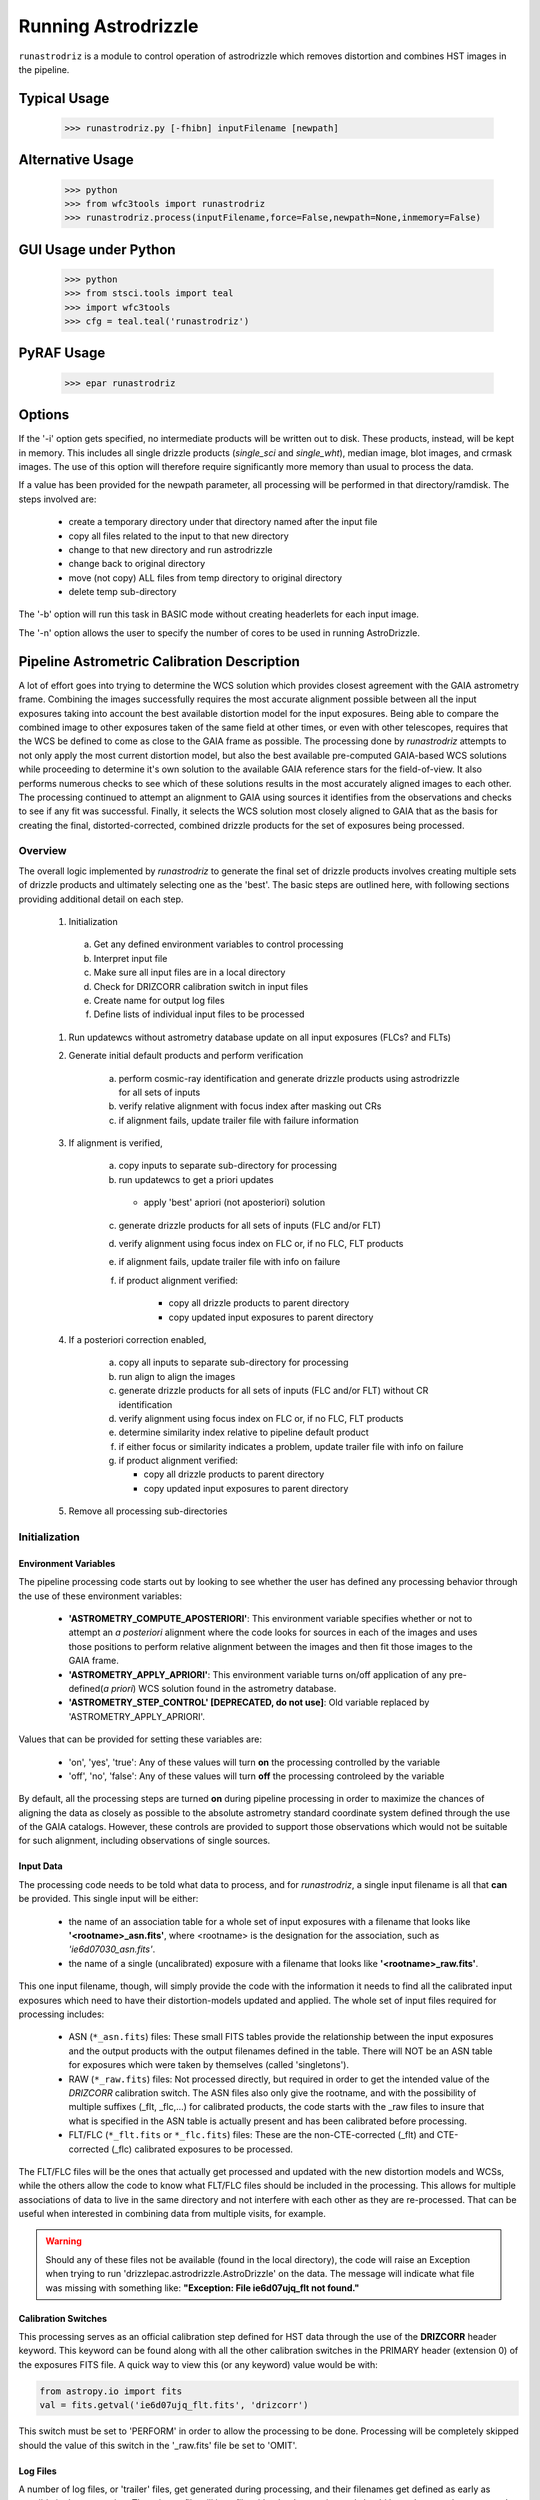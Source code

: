 .. _running-astrodrizzle:

********************
Running Astrodrizzle
********************

``runastrodriz`` is a module to control operation of astrodrizzle which removes distortion and combines HST images in the pipeline.


Typical Usage
=============

    >>> runastrodriz.py [-fhibn] inputFilename [newpath]


Alternative Usage
=================

    >>> python
    >>> from wfc3tools import runastrodriz
    >>> runastrodriz.process(inputFilename,force=False,newpath=None,inmemory=False)


GUI Usage under Python
======================

    >>> python
    >>> from stsci.tools import teal
    >>> import wfc3tools
    >>> cfg = teal.teal('runastrodriz')

PyRAF Usage
===========

    >>> epar runastrodriz



Options
=======

If the '-i' option gets specified, no intermediate products will be written out
to disk. These products, instead, will be kept in memory. This includes all
single drizzle products (*single_sci* and *single_wht*), median image,
blot images, and crmask images.  The use of this option will therefore require
significantly more memory than usual to process the data.

If a value has been provided for the newpath parameter, all processing will be
performed in that directory/ramdisk.  The steps involved are:

    * create a temporary directory under that directory named after the input file
    * copy all files related to the input to that new directory
    * change to that new directory and run astrodrizzle
    * change back to original directory
    * move (not copy) ALL files from temp directory to original directory
    * delete temp sub-directory

The '-b' option will run this task in BASIC mode without creating headerlets
for each input image.

The '-n' option allows the user to specify the number of cores to be used in
running AstroDrizzle.


.. _runastrodriz-description:

Pipeline Astrometric Calibration Description
=============================================
A lot of effort goes into trying to determine the WCS solution which provides
closest agreement with the GAIA astrometry frame.  Combining the 
images successfully requires the most accurate alignment possible between all 
the input exposures taking into account the best available distortion model
for the input exposures.  Being able to compare the combined image to other exposures
taken of the same field at other times, or even with other telescopes, requires
that the WCS be defined to come as close to the GAIA frame as possible.  The 
processing done by `runastrodriz` attempts to not only apply the most current 
distortion model, but also the best available pre-computed GAIA-based WCS 
solutions while proceeding to determine it's own solution to the available GAIA
reference stars for the field-of-view.  It also performs numerous checks to see 
which of these solutions results in the most accurately aligned images to each 
other.  The processing continued to attempt an alignment to GAIA using sources 
it identifies from the observations and checks to see if any fit was successful. 
Finally, it selects the WCS solution most closely aligned to GAIA that as the 
basis for creating the final, distorted-corrected, combined 
drizzle products for the set of exposures being processed. 

Overview
--------
The overall logic implemented by `runastrodriz` to generate the final set of 
drizzle products involves creating multiple sets of drizzle products and ultimately
selecting one as the 'best'.  The basic steps are outlined here, with following 
sections providing additional detail on each step.

    #. Initialization
    
      a) Get any defined environment variables to control processing
      b) Interpret input file
      c) Make sure all input files are in a local directory
      d) Check for DRIZCORR calibration switch in input files
      e) Create name for output log files
      f) Define lists of individual input files to be processed

    #. Run updatewcs without astrometry database update on all input exposures (FLCs? and FLTs)

    #. Generate initial default products and perform verification

        a) perform cosmic-ray identification and generate drizzle products using astrodrizzle for all sets of inputs
        b) verify relative alignment with focus index after masking out CRs
        c) if alignment fails, update trailer file with failure information

    #. If alignment is verified,

        a) copy inputs to separate sub-directory for processing
        b) run updatewcs to get a priori updates
        
          * apply 'best' apriori (not aposteriori) solution

        c) generate drizzle products for all sets of inputs (FLC and/or FLT)
        d) verify alignment using focus index on FLC or, if no FLC, FLT products
        e) if alignment fails, update trailer file with info on failure
        f) if product alignment verified:
        
            * copy all drizzle products to parent directory
            * copy updated input exposures to parent directory

    #. If a posteriori correction enabled,

        a) copy all inputs to separate sub-directory for processing
        b) run align to align the images
        c) generate drizzle products for all sets of inputs (FLC and/or FLT) without CR identification
        d) verify alignment using focus index on FLC or, if no FLC, FLT products
        e) determine similarity index relative to pipeline default product
        f) if either focus or similarity indicates a problem, update trailer file with info on failure
        g) if product alignment verified:
        
           * copy all drizzle products to parent directory
           * copy updated input exposures to parent directory

    #. Remove all processing sub-directories


Initialization
--------------

Environment Variables
^^^^^^^^^^^^^^^^^^^^^^
The pipeline processing code starts out by looking to see whether the user has defined any processing behavior through the use of these environment variables:

  * **'ASTROMETRY_COMPUTE_APOSTERIORI'**: This environment variable specifies whether or not to attempt an *a posteriori* alignment where the code looks for sources in each of the images and uses those positions to perform relative alignment between the images and then fit those images to the GAIA frame.  
  * **'ASTROMETRY_APPLY_APRIORI'**: This environment variable turns on/off application of any pre-defined(*a priori*) WCS solution found in the astrometry database.  
  * **'ASTROMETRY_STEP_CONTROL' [DEPRECATED, do not use]**: Old variable replaced by 'ASTROMETRY_APPLY_APRIORI'.   

Values that can be provided for setting these variables are:

  * 'on', 'yes', 'true': Any of these values will turn **on** the processing controlled by the variable
  * 'off', 'no', 'false': Any of these values will turn **off** the processing controleed by the variable

By default, all the processing steps are turned **on** during pipeline processing in order to maximize the chances of aligning the data as closely as possible to the absolute astrometry standard coordinate system defined through the use of the GAIA catalogs.  However, these controls are provided to support those observations which would not be suitable for such alignment, including observations of single sources.

Input Data
^^^^^^^^^^^
The processing code needs to be told what data to process, and for `runastrodriz`, a single input filename is all that **can** be provided.  This single input will be either:

  * the name of an association table for a whole set of input exposures with a filename that looks like **'<rootname>_asn.fits'**, where <rootname> is the designation for the association, such as *'ie6d07030_asn.fits'*.  
  * the name of a single (uncalibrated) exposure with a filename that looks like **'<rootname>_raw.fits'**.

This one input filename, though, will simply provide the code with the information it needs to find all the calibrated input exposures which need to have their distortion-models updated and applied.  The whole set of input files required for processing includes:

  * ASN (``*_asn.fits``) files: These small FITS tables provide the relationship between the input exposures and the output products with the output filenames defined in the table.  There will NOT be an ASN table for exposures which were taken by themselves (called 'singletons').  
  * RAW (``*_raw.fits``) files: Not processed directly, but required in order to get the intended value of the `DRIZCORR` calibration switch.  The ASN files also only give the rootname, and with the possibility of multiple suffixes (_flt, _flc,...) for calibrated products, the code starts with the _raw files to insure that what is specified in the ASN table is actually present and has been calibrated before processing.
  * FLT/FLC (``*_flt.fits`` or ``*_flc.fits``) files: These are the non-CTE-corrected (_flt) and CTE-corrected (_flc) calibrated exposures to be processed.
  
The FLT/FLC files will be the ones that actually get processed and updated with the new distortion models and WCSs, while the others allow the code to know what FLT/FLC files should be included in the processing.  This allows for multiple associations of data to live in the same directory and not interfere with each other as they are re-processed.  That can be useful when interested in combining data from multiple visits, for example.  

.. warning::  Should any of these files not be available (found in the local directory), the code will raise an Exception when trying to run 'drizzlepac.astrodrizzle.AstroDrizzle' on the data.  The message will indicate what file was missing with something like: **"Exception: File ie6d07ujq_flt not found."**

Calibration Switches
^^^^^^^^^^^^^^^^^^^^
This processing serves as an official calibration step defined for HST data through the use of the **DRIZCORR** header keyword.  This keyword can be found along with all the other calibration switches in the PRIMARY header (extension 0) of the exposures FITS file. A quick way to view this (or any keyword) value would be with:

.. code:: python

    from astropy.io import fits
    val = fits.getval('ie6d07ujq_flt.fits', 'drizcorr')
    

This switch must be set to 'PERFORM' in order to allow the processing to be done. Processing will be completely skipped should the value of this switch in the '_raw.fits' file be set to 'OMIT'.

Log Files
^^^^^^^^^^
A number of log files, or 'trailer' files, get generated during processing, and their filenames get defined as early as possible in the processing.  The primary file will be a file with a '.tra' extension and should have the same '<rootname>' as the input file used to start the code.  For example, if you were to reprocess 'ie6d07030_asn.fits', you would end up with a trailer file with the name 'ie6d07030.tra'.  

This log file contains the messages generated from performing all the updates to the distortion model, updates from the astrometry database (if any), and all the image combinations performed by 'AstroDrizzle()' to create the final set of calibrated, drizzled exposures.  Should any problems arise when during the processing, the log can provide the error messages and tracebacks to determine what went wrong.


Data to be Processed
^^^^^^^^^^^^^^^^^^^^^
Once the code has performed all the initialization, it prepares the processing by defining what files need to be combined together from the input files it can find.  This includes looking for CTE-corrected versions of the calibrated exposures (FLC files) as well as all the non-CTE-corrected files (FLT files) and creating a separate list of each type.  Many types of data do not get CTE-corrected by the instruments calibration software, such as calacs.e or calwf3.e, and so no list of FLC files will be made.  This will tell the code that it only needs to process the FLT files by themselves.  If FLC files are found, all updates to the astrometry and WCS will be performed on those files and the results then get copied into the FLT file headers upon completion of the processing.  


Update the WCS
----------------
The first operation on the calibrated input files focuses on applying the calibrations
for the distortion model to the WCS.  This operation gets performed using the 
`updatewcs` task using the syntax:

.. code:: python

    from stwcs.updatewcs import updatewcs
    updatewcs(calfiles_flc, use_db=False)
    
where `calfiles_flc' is the list of CTE-corrected FLC files or in the case there are
no CTE-corrected files, the list of calibrated FLT files.  Crucially, the use
of `use_db=False` forces `updatewcs` to only apply the distortion model to the
default WCS to create what is referred to as the **pipeline-default WCS**.  This
WCS has a `WCSNAME` associated with it that has the format ``IDC_<rootname>`` where
``<rootname>`` is the rootname of the `IDCTAB` reference files applied to the WCS. 

This default WCS serves as the basis for all subsequent processing as the code
tries to determine the WCS which is aligned most closely to the GAIA astrometric
coordinate system.  



Generate the initial default products
--------------------------------------
The instrument teams have calibrated the distortion models extremely well for nearly
all imaging modes with the latest calibration model being applied to the WCS keywords
when the observations were updated in the previous step.  The observations at this
point represent what the best calibration of the pointings as observed by the 
telescope.  The accuracy of the guiding allows for sub-pixel alignment of the 
observations for most of the data and this step applies the distortion model to 
generate the 'pipeline-default' drizzle products.  

The default products get generated using the ``astrodrizzle`` task.  This initial
run relies on a couple of default settings to generate the default drizzle products;
namely,

  * reads and applies default parameter settings from MDRIZTAB specified in observation header
  * uses ``resetbits=4096``
  * runs with ``crbit=4096`` to define cosmic-rays/bad-pixels with DQ flag of 4096

Identify Cosmic-Rays
^^^^^^^^^^^^^^^^^^^^
Generating these drizzle products serves as the initial attempt to identify and to flag
bad-pixels or cosmic-rays in each of the observations.  Assuming the relative 
alignment of the initial pointing by the telescope is good (aligned to <0.1 pixels),
most of the cosmic-rays will be successfully identified at this point by flagging those
pixels with a value of 4096 in the DQ array for each chip.  This will 
make it easier to find sources and confirm alignment without having to weed through
so many false sources.  However, there are times when the default alignment by 
the telescope was not maintained which can result in all sources (real and cosmic-rays
alike) to be flagged, so subsequent steps can reset the DQ bits from 4096 to 0 
while processing the data again with `astrodrizzle` using different WCS solutions.

These initial products will only be generated for the CTE-corrected versions of
the observations (``*_flc.fits`` or FLC files) if they are present, and the standard
calibrated versions of the observations (``*flt.fits`` or FLT files) otherwise. 

Verifying Alignment
^^^^^^^^^^^^^^^^^^^
The relative alignment of these pipeline-default products relies entirely on the
guiding accuracy of the telescope.  Unfortunately, there are times when guiding
problems impact the observations. These guiding errors can occur due to any of
several reasons, including but not limited to:

  * re-acquisition of a different guide star from one orbit to another, usually as a result of using a close binary that was not previously identified in the guide star catalog
  * high slew rate due to only guiding on gyros due to problems with acquiring guide stars
  * spurious guiding problems due to the aging telescope and guiding systems


**Computing the Focus Index**

Verifying whether or not we can identify any problems with the relative alignment
for these products starts by measuring the focus index for the drizzled products.
The focus index was based on using the properties of the Laplacian of Gaussian (LoG)
operator as an edge detector.  See http://alumni.media.mit.edu/~maov/classes/vision09/lect/09_Image_Filtering_Edge_Detection_09.pdf for background on the Laplacian of Gaussian 
operator and its use in image filtering.  The index that has been implemented is based 
on the maximum value of the LoG operation on each drizzled product.  

The process for computing this index is:
  
  * use the drizzled product, with as many cosmic-rays removed as possible, as the input
  * mask out all the saturated sources as well as possible 
  * apply the LoG operator to the image
  * pick out the pixel with the maximum value to serve as the value of the focus index
  
This measurement process gets applied to the total drizzle product for an association, 
as well as the drizzle product for each input exposure as well, 
known as 'single drizzled' products.  The single drizzled products represent the
optimal focus since there is only a single exposure with only telescope focus 
changes affecting the image focus value.  The range of values from the single drizzled
products establishes the distribution of 'good' focus values that gets used to 
evaluate whether the total drizzle product passes focus verification.  This range 
of values comes as a result of the changing focus of 
the telescope from one exposure to another and to a lesser extent the effect of noise 
in low-S/N observations.

A Z-score then gets computed for the focus index value of each single drizzle 
product.  In simplest terms, the Z-score is a measure of how many sigma above or
below the population mean a measured valued is.  The actual
computation is:

.. code:: python 

    from scipy.stats as st
    
    p = st.norm.cdf(x=val, loc=mean, scale=sigma)
    z_score = st.norm.ppf(p)

A Z-score then gets computed for the focus index value derived from the total
drizzle product.  If this score falls within the range of values defined by the
single drizzle focus index Z-score values, this WCS solution is considered to 
have passed the 'focus verification' check. 

**Computing the Similarity Index**

In addition to the focus index, a similarity index can also be computed between 
the single drizzle products (again treated as 'truth') and the total drizzle 
product.  The function used to compute this is the ``max_overlap_diff`` function
in ``astrometric_utils``.  The similarity index gets computed only for the region of maximum 
overlap of all the input exposures.  This region of overlap gets determined
using the ``SkyFootprint`` class from the ``cell_utils`` module.  Should an input
exposure not overlap the regions where most of the exposures overlap, then the region
which overlaps at least 1 other exposure will be used for computing the index. 

Point sources are detected in the selected region of overlap with a mask being
generated for each source containing a value of 1 for the point source and 0 for
the background.  The sources are identified in the single drizzle image overlap 
region and the total drizzle product overlap region.  These single drizzle mask
then gets subtracted from the total drizzle mask, then scaled by the number of 
non-zero pixels in the single drizzle mask resulting in a Hamming distance between
the two images.  The Hamming distance, simply put, provides the percentage of 
differences pixel-by-pixel between two arrays as described in the 
`scipy package spatial.distance <https://docs.scipy.org/doc/scipy/reference/generated/scipy.spatial.distance.hamming.html>`_.  
This distance then gets scaled by the relative exposure time of the 
single drizzle image to account for uncertainties introduced by readout noise, low
S/N detection of sources and other variances due to exposure time.  

We then compute a variant of the Mean Squared Error (MSE) algorithm used in the 
AmphiIndex image comparison code used for comparing images taken of amphibians.  
One description of how the MSE measures the similarity between images can be found at 
`https://www.pyimagesearch.com/2014/09/15/python-compare-two-images/ 
<https://www.pyimagesearch.com/2014/09/15/python-compare-two-images/>`_. 
This similarity index is sensitive to small offsets between exposures, as well 
as differences in noise, overall S/N, and even presence of cosmic-rays.  
In contrast, the Hamming-distance is not as sensitive to noise.  Therefore, we 
compare the MSE similarity with the Hamming 
distance and take the minimum of the two values as a more robust measure of the
similarity of the images.  Both values share one key characteristic: values > 1.0 
indicate more pixels are different than similar.  The code takes the maximum value
of the similarity indices computed for the total drizzle product compared to 
all the single drizzle products as the final measure of the similarity.  If this 
value is less than 1.0, then this WCS is considered to have passed the similarity
check. 


Updating the Trailer File
^^^^^^^^^^^^^^^^^^^^^^^^^^
Associations where there are problems with the alignment will cause this verification
to fail since the sources will not be 'as sharp' based on the LoG operator.  As a 
result, it can flag situations where even sub-pixel offsets down less than 0.5 pixels
are identified. For the default pipeline alignment, failure at this point is only
noted in the log with the hope that later alignment efforts will resolve the
problem affecting the original input data as noted in this check. 


Applying A Priori WCS Solutions
-------------------------------
A priori WCS solutions defined for use with HST data refer to improvements to the
WCS solutions that were pre-computed.  As of 2020, there were 2 primary sources
of `a priori` WCS solutions:

    * GSC240:  correcting the previous guide star coordinates to the GAIA frame
    * HSC30: corrections derived using the Hubble Source Catalog(HSC) coordinates cross-matched to the GAIA catalog 

The updated ``a priori`` solutions are stored as ``headerlets`` in the database.
The headerlet format allows them to be applied directly to the exposure using the
STWCS package while requiring very little storage space (typically, < 120Kb per 
headerlet). More details on the ``headerlet`` can be found at https://stwcs.readthedocs.io/en/latest/headerlet.html.


GSC240: GAIA and the HST Guide Stars
^^^^^^^^^^^^^^^^^^^^^^^^^^^^^^^^^^^^^
Observations taken prior to October 2017 used guide star coordinates which were 
based on guide star coordinates derived primarily from ground-based observations.
This resulted in an uncertainty of 1 arcsecond in the absolute pointing of the 
telescope for any given observation.  The development and availability of the 
space-based GAIA astrometric catalog finally allowed for the guide star coordinates
to be known to better than 10 milli-arcseconds in 2015 with proper motion uncertainties
increasing by 5 milli-arcseconds per year on average.  The GAIA astrometric catalog
was then cross-matched to the HST guide star catalog used for pointing the telescope,
and corrections were determined. These corrections were then applied to every HST
observation taken before Oct 2017 as if the telescope used the GAIA coordinates originally to 
generate updated WCS solutions to describe the GAIA-based pointing.  These updated
WCS solutions were labelled with 'GSC240' in the WCSNAME and stored in an 
astrometry database to be applied on-demand to all observations taken before Oct 2017.  

These solutions will not result in perfect alignment to the GAIA catalog, due to 
temporal uncertainties in the calibration of the instrument's field of view relative
to the FGS's used to point and to guid the telescope during the observations.  This
uncertainty can be up to 0.5 arcseconds, but it still represents a significant improvement
in the absolute astrometry from the 1-sigma of 1 arcsecond for previous WCS solutions.

All observations
taken after Oct 2017 already used guide-star coordinates based on GAIA, so no new
WCS was needed as it would simply be the same as the pipeline default WCS.

HSC30: Hubble Source Catalog WCSs
^^^^^^^^^^^^^^^^^^^^^^^^^^^^^^^^^^
The Hubble Source Catalog(HSC) (https://archive.stsci.edu/hst/hsc/) developed a comprehensive
catalog of a majority of the sources observed in Hubble data.  This catalog was
then cross-matched to the GAIA catalog to determine improved positions for those
sources.  By using the updated positions from Version 3.0 of the HSC and comparing them to the original 
positions based on the pipeline default WCS solutions, updates were derived for
all observations with sources from the HSC.  The updates were then used to recompute
the WCS solutions for those observations which were labelled as 'HSC30' in the WCSNAME and 
stored in the astrometry database.   

Separate Directories
^^^^^^^^^^^^^^^^^^^^
One mechanism used to enable comparisons of various WCS solutions is to keep 
copies of the observations with different types of WCS solutions in separate 
directories.  Up until this point in the processing, the data has been processed
in the directory where the processing was started.  In order to keep the ``a priori`` 
solutions separate, a sub-directory gets created with name based on the association
table rootname or the rootname of the single exposure being processed using the 
convention:  `<rootname>_apriori`.  All the FLC (or FLT, if no FLC files are present), 
and ASN file (if processing an association) are copied from the main directory into
the new sub-directory and the process moves to the sub-directory to continue its
processing. 


Applying the A Priori Solutions
^^^^^^^^^^^^^^^^^^^^^^^^^^^^^^^
Application of these `a priori` WCS solutions simply involves running the ``updatewcs``
task with ``use_db=True`` (the default setting).  This queries the astrometry
database and retrieves the headerlets for all the ``a priori`` solutions.  The
database also reports what solution is flagged as the ``best`` solution, which will
typically result in the closest alignment to GAIA.  All the headerlets get appended
as new extensions to the observations FITS file, then the ``a priori`` solution flagged as ``best``
gets applied to replace the active or primary WCS in the observation after saving 
a copy of the original primary WCS.  Other solutions could be provided by the 
database that were derived directly from the observation itself, perhaps in previous
pipeline processing runs.  These solutions are retained, but not applied at this point 
since it is not clear whether the distortion model has changed from those saved 
in the database, or whether the pipeline software has been improved to provide a
more accurate or more robust solution.  Finally, we are only interested in seeing
whether there are any issues in applying the pre-defined ``a priori`` corrections.

Generating A Priori Products
^^^^^^^^^^^^^^^^^^^^^^^^^^^^^
The FLC images updated with the ``a priori`` WCS solutions now get combined using
``astrodrizzle``.  If the pipeline default focus verification succeeded, then
``resetbits`` will be set to 0 so that the previous DQ flags can be used.  If the 
verification failed, though, ``resetbits`` gets set to 4096 so that the cosmic-rays
can be identified and flagged fresh based on the alignment provided by the ``a priori``
WCS solutions.  

This processing will result in a total combined drizzle product based on the 
``a priori`` solution.  

Evaluating Alignment
^^^^^^^^^^^^^^^^^^^^^
Confirming that the relative alignment between the images in the association was
maintained with the ``a priori`` WCS now can be done.  Although the ``a priori`` 
WCS solutions are vetted for accuracy, HST has taken a few hundred thousand 
different exposures in dozens of configurations and not all of those exposures were
taken exactly as planned.  Therefore, considerable effort goes into trying to verify
that the alignment between the images has been maintained.  

This verification starts by computing the focus index and similarity values for the total 
drizzle product and the single drizzle products using the same code used to verify
the pipeline default WCS drizzle product.  It then extends to include computing
the similarity index between the ``a priori`` drizzle products and the pipeline
default drizzle products.  This will attempt to measure whether or not the ``a priori``
alignment is significantly different than the presumably good pipeline default 
alignment.  Once again, if the similarity index is less than 1, the ``a priori`` 
alignment is considered to be successful.

Keeping the A Priori Alignment
^^^^^^^^^^^^^^^^^^^^^^^^^^^^^^
Should all the verification steps indicate a successful alignment, the ``a priori``
WCS solution should be retained as an improved WCS solution over the pipeline 
default WCS.  This gets done by simply copying the calibrated images which have been
updated with the WCS solution (both the FLC and FLT images) from the ``<rootname>_apriori``
sub-directory to the main processing directory.  This will replace the FLC and FLT
files with the pipeline default solutions so that should no other WCS prove to be 
better, the ``a priori`` WCS solution will end up being used to generate the final
drizzle products which get archived and provided to the end-user.


Performing An A Posteriori Alignment
-------------------------------------
The ultimate goal of this processing would be to have the input observations
aligned as closely to an astrometric standard coordinate system as much as
possible.  The highest quality, highest precision astrometric catalog available
would be the GAIA astrometric catalog and this processing seeks to align HST 
observations as closely to that catalog's coordinate system.  

The ``a priori`` solutions provide an update to the astrometry based
on either the guide stars used (the ``GSC240`` and related solutions) or manually
verified alignment of sources from the observations field-of-view performed using
the Hubble Source Catalog (the ``HSC30`` solution).  Unfortunately, both of 
these types of solutions fail to account for sources of astrometric error which
can still affect the observations and result in offsets from the GAIA system due to
updates in the distortion calibration for the instruments or uncertainties in 
the position of the detectors field-of-view relative to the Fine Guidance Sensors
(FGS) and the guide stars used for taking the observaitons.

The only way to correct for those effects remains to identify sources from the 
observations and perform a fit to the GAIA catalog directly.  This is called an 
``a posteriori`` solution when it can be done successfully.  However, this can 
only be performed for observations which contain enough detectable sources, 
specifically sources found in the GAIA catalog.  Not all observations meet this 
criteria either due to exposure time (too long or too short), wavelength of 
observation, filter bandpass (narrowband vs wide-band) and even number of sources
in the field.  This processing code makes no assumptions about the possibility of
success and tries to perform this ``a posteriori`` fit on all observations. 

Copying the Observations
^^^^^^^^^^^^^^^^^^^^^^^^^
Copies of the observaions are made in a sub-directory named after the input
file used to start the processing with the convention:

   <rootname>_aposteriori

For example, if the association **icw402010_asn.fits** was being processed, this
directory would be named **icw402010_aposteriori**.  

All the calibrated FLC and/or FLT images along with the ASN file are copied into
this sub-directory.  These files, at this point, have the best available WCS at
this time which is most likely an ``a priori`` solution.  This improves the 
chance that the ``a posteriori`` fit will work by minimizing the offset from GAIA
which needs to be searched to find a cross-match with the GAIA sources in the 
field-of-view.  

Aligning the Observations
^^^^^^^^^^^^^^^^^^^^^^^^^^
The alignment process gets performed using the ``perform_align()`` function from
the ``drizzlepac/align`` module. This function performs the following steps in 
an attempt to perform an ``a posteriori`` fit to GAIA:

    * Evaluates all the input observations to identify any which can not be
      aligned, such as GRISM or SCAN mode observations.  For a full description
      of all the type of observations that can be filtered out, see 
      :ref:`analyze/analyze_data`.
    * Compute a 2D background for all the observations using ``photutils``
    * Determine a PSF kernel from the detectable sources in the image, if possible.
    * Segments the image after applying the 2D background to identify as many
      sources as possible above a threshold using ``photutils.segmentation``
    * Performs source centering using ``photutils.DAOStarFinder``
    * Keeps the position of the single brightest source nearest the center of 
      the segment as the catalog position for each segment's object. 
    * Checks whether there are enough sources to potentially get a viable linear
      fit.  
      
        * If not, the attempt at an ``a posteriori`` fit quits without updating
          the WCS of the input files.
          
    * Queries the GAIA DR2 catalog through the STScI web service to obtain a catalog
      of GAIA sources that overlap the field-of-view of the combined set of 
      observations. This catalog will serve as the **reference catalog** for the
      fitting process.  
      
        * If there are not enough GAIA sources overlapping these observations, 
          then the fit attempt quits without updating the WCS of the input 
          files. 
          
    * Provide the source catalogs for each input image, each input images's WCS, 
      and the GAIA reference catalog to function ``align_wcs()`` in the ``tweakwcs``
      package.  
      
        * This function cross-matches the source catalog from each image with 
          the GAIA catalog and performs an **rscale** linear fit (as defined by
          ``runastrodriz``), then updates the input WCS with the results of the 
          fit upon success.  See the `tweakwcs readthedocs pages 
          <https://tweakwcs.readthedocs.io/en/latest/imalign.html>`_ for more
          details.
        * The function ``align_wcs`` is first called without using the GAIA 
          reference catalog in order to perform a relative alignment between the observations.
        * The function ``align_wcs`` is then called with the GAIA catalog as
          the reference in order to finally perform a single fit to the GAIA catalog
          for all the observations at the same time.
          
    * Evaluate the success/failure state of the fit and the quality of any 
      successful fit.
    * Repeat the fit with ``tweakwcs.align_wcs`` with other GAIA catalogs; 
      including GAIA DR1 or any others specified for use in ``runastrodriz`` itself.
    * Select the fit to the GAIA catalog which results in the lowest RMS.
    
        * Some fields are dominated by external galaxies with no proper motion for
          which GAIA DR1 without proper motions provides the best fit (lowest RMS).
        * Other fields are dominated by local galactic stars with appreciable 
          proper motions best accounted for (still with some error) by the
          GAIA DR2 catalog with its proper motions.  
          
    * Keep the WCS's updated with the **best** solution and update the **WCSNAME**
      keyword for those WCSs to reflect the type of fit that was successful and 
      the catalog that was used.  
      
        * The naming convention is more fully described on the 
          `Drizzlepac Astrometry description 
          <https://drizzlepac.readthedocs.io/en/latest/astrometry.html>`_.

The result of this lengthy process is a set of WCS objects which have been 
updated with a fit to a GAIA catalog representing an ``a posteriori`` solution. 


Generate the Aligned Drizzle Products
^^^^^^^^^^^^^^^^^^^^^^^^^^^^^^^^^^^^^
Successful alignment of the WCSs to a GAIA catalog means that these ``a posteriori``
updated exposures can be combined to create a drizzled product using ``AstroDrizzle``.


Verify A Posteriori Alignment
^^^^^^^^^^^^^^^^^^^^^^^^^^^^^
These newly updated drizzle products still need to be evaluated to insure that the
fit performed to GAIA maintained relative alignment between the images as well. 
Mis-alignment of the images to each other can result from too few sources being
used for the fit imprinting the errors in those source positions on the relative
alignment.  The verification used is the same focus and similarity checks that were 
performed on the ``a priori`` updated drizzle products and even the pipeline 
default drizzle products.  

A Posteriori Failure
^^^^^^^^^^^^^^^^^^^^
At any number of points throughout this computation and verification, it could 
end up quitting and flagging this attempt as a failure. If this happens, no 
updated WCS solutions get created or saved and processing returns to the parent 
directory while deleting the entire ``<dataset>_aposteriori`` directory along 
with all the mis-aligned or un-alignable files.  This allows the processing to 
revert to using the previously verified WCS solutions as the ``best`` WCS solution 
available for these observations. 

A Posteriori Success
^^^^^^^^^^^^^^^^^^^^
Successfully fitting to GAIA can only be declared after the verification process
returned values indicating good alignment in the drizzle product.  The processing
would then copy these ``a posteriori``-updated input exposures from the sub-directory
these computations were being performed in based up to the parent directory to 
replace the previously updated versions of the input files.  This entire sub-directory
then gets deleted, unless the processing was being run in debug mode.  

Creation of Final Aligned Products
----------------------------------
The starting directory now contains updated input FLC/FLT files based on WCSs which
have been verified to have maintained relative alignment and with alignment as close
to the GAIA astrometric coordinate system as possible.  These exposures get 
processed by ``AstroDrizzle`` to create the final, combined drizzle products for 
the user and for archiving at STScI in the Mikulski Archive for Space Telescopes (MAST).
These products include the calibrated drizzle(DRZ) products as well as any 
CTE-corrected drizzle(DRC) products depending on what input exposures are
available.   
